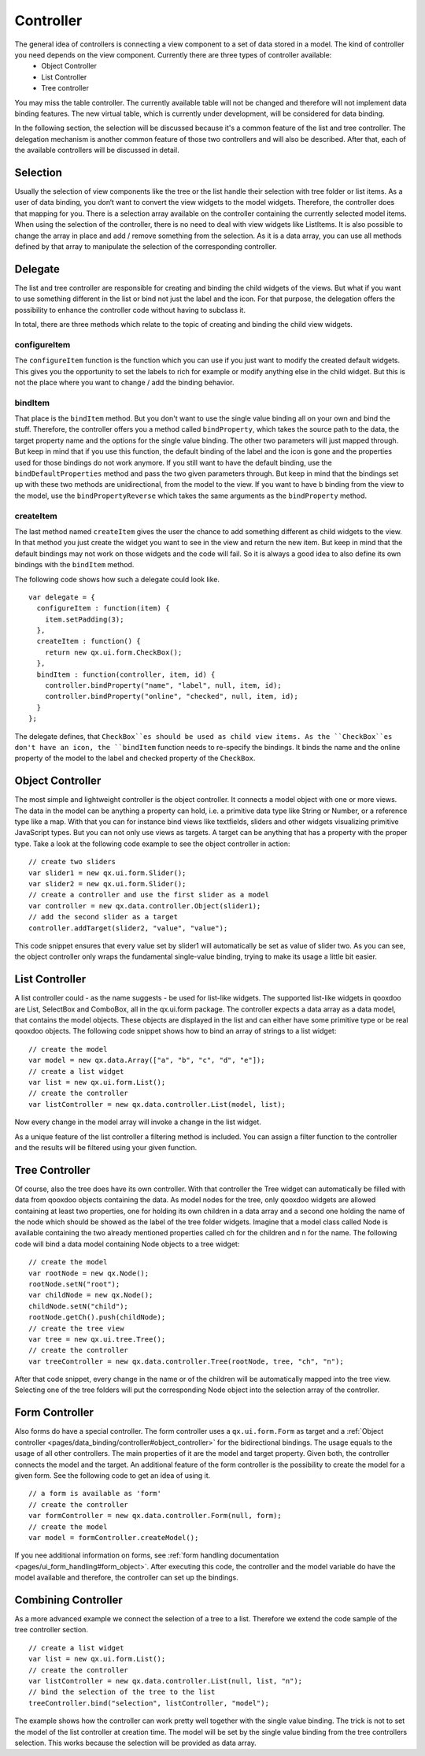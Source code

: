 .. _pages/data_binding/controller#controller:

Controller
==========

The general idea of controllers is connecting a view component to a set of data stored in a model. The kind of controller you need depends on the view component. Currently there are three types of controller available: 
  * Object Controller
  * List Controller
  * Tree controller
You may miss the table controller. The currently available table will not be changed and therefore will not implement data binding features. The new virtual table, which is currently under development, will be considered for data binding.

In the following section, the selection will be discussed because it's a common feature of the list and tree controller. The delegation mechanism is another common feature of those two controllers and will also be described. After that, each of the available controllers will be discussed in detail.

.. _pages/data_binding/controller#selection:

Selection
---------

Usually the selection of view components like the tree or the list handle their selection with tree folder or list items. As a user of data binding, you don‘t want to convert the view widgets to the model widgets. Therefore, the controller does that mapping for you. There is a selection array available on the controller containing the currently selected model items. When using the selection of the controller, there is no need to deal with view widgets like ListItems. 
It is also possible to change the array in place and add / remove something from the selection. As it is a data array, you can use all methods defined by that array to manipulate the selection of the corresponding controller.

.. _pages/data_binding/controller#delegate:

Delegate
--------

The list and tree controller are responsible for creating and binding the child widgets of the views. But what if you want to use something different in the list or bind not just the label and the icon. For that purpose, the delegation offers the possibility to enhance the controller code without having to subclass it.

In total, there are three methods which relate to the topic of creating and binding the child view widgets.

.. _pages/data_binding/controller#configureitem:

configureItem
^^^^^^^^^^^^^
The ``configureItem`` function is the function which you can use if you just want to modify the created default widgets. This gives you the opportunity to set the labels to rich for example or modify anything else in the child widget. But this is not the place where you want to change / add the binding behavior. 

.. _pages/data_binding/controller#binditem:

bindItem
^^^^^^^^
That place is the ``bindItem`` method. But you don't want to use the single value binding all on your own and bind the stuff. Therefore, the controller offers you a method called ``bindProperty``, which takes the source path to the data, the target property name and the options for the single value binding. The other two parameters will just mapped through. But keep in mind that if you use this function, the default binding of the label and the icon is gone and the properties used for those bindings do not work anymore. If you still want to have the default binding, use the ``bindDefaultProperties`` method and pass the two given parameters through. But keep in mind that the bindings set up with these two methods are unidirectional, from the model to the view. If you want to have b binding from the view to the model, use the ``bindPropertyReverse`` which takes the same arguments as the ``bindProperty`` method.

.. _pages/data_binding/controller#createitem:

createItem
^^^^^^^^^^
The last method named ``createItem`` gives the user the chance to add something different as child widgets to the view. In that method you just create the widget you want to see in the view and return the new item. But keep in mind that the default bindings may not work on those widgets and the code will fail. So it is always a good idea to also define its own bindings with the ``bindItem`` method.

The following code shows how such a delegate could look like.

::

    var delegate = {
      configureItem : function(item) {
        item.setPadding(3);
      },
      createItem : function() {
        return new qx.ui.form.CheckBox();
      },
      bindItem : function(controller, item, id) {
        controller.bindProperty("name", "label", null, item, id);       
        controller.bindProperty("online", "checked", null, item, id);          
      }
    };

The delegate defines, that ``CheckBox``es should be used as child view items. As the ``CheckBox``es don't have an icon, the ``bindItem`` function needs to re-specify the bindings. It binds the name and the online property of the model to the label and checked property of the ``CheckBox``.

.. _pages/data_binding/controller#object_controller:

Object Controller
-----------------

The most simple and lightweight controller is the object controller. It connects a model object with one or more views. The data in the model can be anything a property can hold, i.e. a primitive data type like String or Number, or a reference type like a map. With that you can for instance bind views like textfields, sliders and other widgets visualizing primitive JavaScript types. But you can not only use views as targets. A target can be anything that has a property with the proper type.
Take a look at the following code example to see the object controller in action:

::

    // create two sliders
    var slider1 = new qx.ui.form.Slider();
    var slider2 = new qx.ui.form.Slider();
    // create a controller and use the first slider as a model
    var controller = new qx.data.controller.Object(slider1);
    // add the second slider as a target
    controller.addTarget(slider2, "value", "value");

This code snippet ensures that every value set by slider1 will automatically be set as value of slider two.
As you can see, the object controller only wraps the fundamental single-value binding, trying to make its usage a little bit easier.

.. _pages/data_binding/controller#list_controller:

List Controller
---------------

A list controller could - as the name suggests - be used for list-like widgets. The supported list-like widgets in qooxdoo are List, SelectBox and ComboBox, all in the qx.ui.form package. The controller expects a data array as a data model, that contains the model objects. These objects are displayed in the list and can either have some primitive type or be real qooxdoo objects.
The following code snippet shows how to bind an array of strings to a list widget:

::

    // create the model
    var model = new qx.data.Array(["a", "b", "c", "d", "e"]);
    // create a list widget
    var list = new qx.ui.form.List();
    // create the controller
    var listController = new qx.data.controller.List(model, list);

Now every change in the model array will invoke a change in the list widget.

As a unique feature of the list controller a filtering method is included. You can assign a filter function to the controller and the results will be filtered using your given function.

.. _pages/data_binding/controller#tree_controller:

Tree Controller
---------------

Of course, also the tree does have its own controller. With that controller the Tree widget can automatically be filled with data from qooxdoo objects containing the data. As model nodes for the tree, only qooxdoo widgets are allowed containing at least two properties, one for holding its own children in a data array and a second one holding the name of the node which should be showed as the label of the tree folder widgets. 
Imagine that a model class called Node is available containing the two already mentioned properties called ch for the children and n for the name. The following code will bind a data model containing Node objects to a tree widget:

::

    // create the model
    var rootNode = new qx.Node();
    rootNode.setN("root");
    var childNode = new qx.Node();
    childNode.setN("child");
    rootNode.getCh().push(childNode);
    // create the tree view
    var tree = new qx.ui.tree.Tree();
    // create the controller
    var treeController = new qx.data.controller.Tree(rootNode, tree, "ch", "n");

After that code snippet, every change in the name or of the children will be automatically mapped into the tree view. Selecting one of the tree folders will put the corresponding Node object into the selection array of the controller.

.. _pages/data_binding/controller#form_controller:

Form Controller
---------------
Also forms do have a special controller. The form controller uses a ``qx.ui.form.Form`` as target and a :ref:`Object controller <pages/data_binding/controller#object_controller>` for the bidirectional bindings.
The usage equals to the usage of all other controllers. The main properties of it are the model and target property. Given both, the controller connects the model and the target. An additional feature of the form controller is the possibility to create the model for a given form. See the following code to get an idea of using it. 

::

    // a form is available as 'form'
    // create the controller
    var formController = new qx.data.controller.Form(null, form);
    // create the model
    var model = formController.createModel();

If you nee additional information on forms, see :ref:`form handling documentation <pages/ui_form_handling#form_object>`.
After executing this code, the controller and the model variable do have the model available and therefore, the controller can set up the bindings.

.. _pages/data_binding/controller#combining_controller:

Combining Controller
--------------------

As a more advanced example we connect the selection of a tree to a list. Therefore we extend the code sample of the tree controller section.

::

    // create a list widget
    var list = new qx.ui.form.List();
    // create the controller
    var listController = new qx.data.controller.List(null, list, "n");
    // bind the selection of the tree to the list
    treeController.bind("selection", listController, "model");

The example shows how the controller can work pretty well together with the single value binding. The trick is not to set the model of the list controller at creation time. The model will be set by the single value binding from the tree controllers selection. This works because the selection will be provided as data array.

